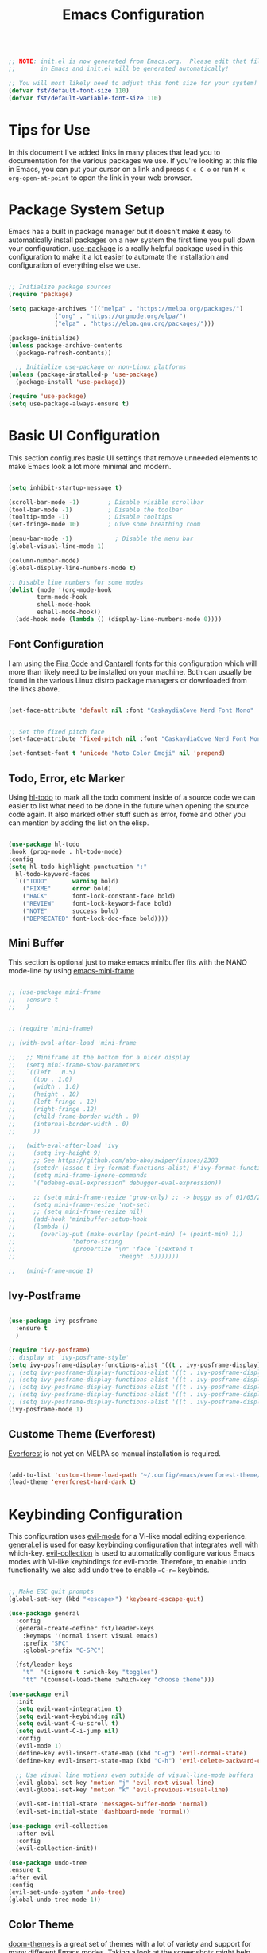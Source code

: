 #+title: Emacs Configuration
#+PROPERTY: header-args:emacs-lisp :tangle ./init.el :mkdirp yes

#+begin_src emacs-lisp

;; NOTE: init.el is now generated from Emacs.org.  Please edit that file
;;       in Emacs and init.el will be generated automatically!

;; You will most likely need to adjust this font size for your system!
(defvar fst/default-font-size 110)
(defvar fst/default-variable-font-size 110)

#+end_src

* Tips for Use

In this document I've added links in many places that lead you to documentation for the various packages we use.  If you're looking at this file in Emacs, you can put your cursor on a link and press =C-c C-o= or run =M-x org-open-at-point= to open the link in your web browser.

* Package System Setup

Emacs has a built in package manager but it doesn't make it easy to automatically install packages on a new system the first time you pull down your configuration.  [[https://github.com/jwiegley/use-package][use-package]] is a really helpful package used in this configuration to make it a lot easier to automate the installation and configuration of everything else we use.

#+begin_src emacs-lisp

  ;; Initialize package sources
  (require 'package)

  (setq package-archives '(("melpa" . "https://melpa.org/packages/")
			   ("org" . "https://orgmode.org/elpa/")
			   ("elpa" . "https://elpa.gnu.org/packages/")))

  (package-initialize)
  (unless package-archive-contents
    (package-refresh-contents))

    ;; Initialize use-package on non-Linux platforms
  (unless (package-installed-p 'use-package)
    (package-install 'use-package))

  (require 'use-package)
  (setq use-package-always-ensure t)
#+end_src

* Basic UI Configuration

This section configures basic UI settings that remove unneeded elements to make Emacs look a lot more minimal and modern.

#+begin_src emacs-lisp

  (setq inhibit-startup-message t)

  (scroll-bar-mode -1)        ; Disable visible scrollbar
  (tool-bar-mode -1)          ; Disable the toolbar
  (tooltip-mode -1)           ; Disable tooltips
  (set-fringe-mode 10)        ; Give some breathing room

  (menu-bar-mode -1)            ; Disable the menu bar
  (global-visual-line-mode 1)

  (column-number-mode)
  (global-display-line-numbers-mode t)

  ;; Disable line numbers for some modes
  (dolist (mode '(org-mode-hook
		  term-mode-hook
		  shell-mode-hook
		  eshell-mode-hook))
    (add-hook mode (lambda () (display-line-numbers-mode 0))))

#+end_src

** Font Configuration

I am using the [[https://github.com/tonsky/FiraCode][Fira Code]] and [[https://fonts.google.com/specimen/Cantarell][Cantarell]] fonts for this configuration which will more than likely need to be installed on your machine.  Both can usually be found in the various Linux distro package managers or downloaded from the links above.

#+begin_src emacs-lisp

  (set-face-attribute 'default nil :font "CaskaydiaCove Nerd Font Mono" :height fst/default-font-size)


  ;; Set the fixed pitch face
  (set-face-attribute 'fixed-pitch nil :font "CaskaydiaCove Nerd Font Mono" :height fst/default-font-size)

  (set-fontset-font t 'unicode "Noto Color Emoji" nil 'prepend)

#+end_src

** Todo, Error, etc Marker

Using [[https://github.com/tarsius/hl-todo][hl-todo]] to mark all the todo comment inside of a source code we can easier to list what need to be done in the future when opening the source code again. It also marked other stuff such as error, fixme and other you can mention by adding the list on the elisp.

#+begin_src emacs-lisp

  (use-package hl-todo
  :hook (prog-mode . hl-todo-mode)
  :config
  (setq hl-todo-highlight-punctuation ":"
	hl-todo-keyword-faces
	`(("TODO"       warning bold)
	  ("FIXME"      error bold)
	  ("HACK"       font-lock-constant-face bold)
	  ("REVIEW"     font-lock-keyword-face bold)
	  ("NOTE"       success bold)
	  ("DEPRECATED" font-lock-doc-face bold))))
  
#+end_src

** Mini Buffer

This section is optional just to make emacs minibuffer fits with the NANO mode-line by using [[https://github.com/muffinmad/emacs-mini-frame][emacs-mini-frame]]

#+begin_src emacs-lisp

 ;; (use-package mini-frame
 ;;   :ensure t
 ;;   )


 ;; (require 'mini-frame)

 ;; (with-eval-after-load 'mini-frame

 ;;   ;; Miniframe at the bottom for a nicer display
 ;;   (setq mini-frame-show-parameters
 ;;	  `((left . 0.5)
 ;;	    (top . 1.0)
 ;;	    (width . 1.0)
 ;;	    (height . 10)
 ;;	    (left-fringe . 12)
 ;;	    (right-fringe .12)
 ;;	    (child-frame-border-width . 0)
 ;;	    (internal-border-width . 0)
 ;;	    ))

 ;;   (with-eval-after-load 'ivy
 ;;     (setq ivy-height 9)
 ;;     ;; See https://github.com/abo-abo/swiper/issues/2383
 ;;     (setcdr (assoc t ivy-format-functions-alist) #'ivy-format-function-line)
 ;;     (setq mini-frame-ignore-commands
 ;;	    '("edebug-eval-expression" debugger-eval-expression))

 ;;     ;; (setq mini-frame-resize 'grow-only) ;; -> buggy as of 01/05/2021
 ;;     (setq mini-frame-resize 'not-set)
 ;;     ;; (setq mini-frame-resize nil)
 ;;     (add-hook 'minibuffer-setup-hook
 ;;		(lambda ()
 ;;		  (overlay-put (make-overlay (point-min) (+ (point-min) 1))
 ;;			       'before-string
 ;;			       (propertize "\n" 'face `(:extend t
 ;;								:height .5)))))))

 ;;   (mini-frame-mode 1)

#+end_src

** Ivy-Postframe

#+begin_src emacs-lisp

  (use-package ivy-posframe
    :ensure t
    )

  (require 'ivy-posframe)
  ;; display at `ivy-posframe-style'
  (setq ivy-posframe-display-functions-alist '((t . ivy-posframe-display)))
  ;; (setq ivy-posframe-display-functions-alist '((t . ivy-posframe-display-at-frame-center)))
  ;; (setq ivy-posframe-display-functions-alist '((t . ivy-posframe-display-at-window-center)))
  ;; (setq ivy-posframe-display-functions-alist '((t . ivy-posframe-display-at-frame-bottom-left)))
  ;; (setq ivy-posframe-display-functions-alist '((t . ivy-posframe-display-at-window-bottom-left)))
  ;; (setq ivy-posframe-display-functions-alist '((t . ivy-posframe-display-at-frame-top-center)))
  (ivy-posframe-mode 1)

#+end_src

** Custome Theme (Everforest)

[[https://github.com/Theory-of-Everything/everforest-emacs][Everforest]] is not yet on MELPA so manual installation is required.

#+begin_src emacs-lisp

  (add-to-list 'custom-theme-load-path "~/.config/emacs/everforest-theme/")
  (load-theme 'everforest-hard-dark t)

#+end_src
* Keybinding Configuration

This configuration uses [[https://evil.readthedocs.io/en/latest/index.html][evil-mode]] for a Vi-like modal editing experience.  [[https://github.com/noctuid/general.el][general.el]] is used for easy keybinding configuration that integrates well with which-key.  [[https://github.com/emacs-evil/evil-collection][evil-collection]] is used to automatically configure various Emacs modes with Vi-like keybindings for evil-mode. Therefore, to enable undo functionality we also add undo tree to enable ==C-r== keybinds. 

#+begin_src emacs-lisp

  ;; Make ESC quit prompts
  (global-set-key (kbd "<escape>") 'keyboard-escape-quit)

  (use-package general
    :config
    (general-create-definer fst/leader-keys
      :keymaps '(normal insert visual emacs)
      :prefix "SPC"
      :global-prefix "C-SPC")

    (fst/leader-keys
      "t"  '(:ignore t :which-key "toggles")
      "tt" '(counsel-load-theme :which-key "choose theme")))

  (use-package evil
    :init
    (setq evil-want-integration t)
    (setq evil-want-keybinding nil)
    (setq evil-want-C-u-scroll t)
    (setq evil-want-C-i-jump nil)
    :config
    (evil-mode 1)
    (define-key evil-insert-state-map (kbd "C-g") 'evil-normal-state)
    (define-key evil-insert-state-map (kbd "C-h") 'evil-delete-backward-char-and-join)

    ;; Use visual line motions even outside of visual-line-mode buffers
    (evil-global-set-key 'motion "j" 'evil-next-visual-line)
    (evil-global-set-key 'motion "k" 'evil-previous-visual-line)

    (evil-set-initial-state 'messages-buffer-mode 'normal)
    (evil-set-initial-state 'dashboard-mode 'normal))

  (use-package evil-collection
    :after evil
    :config
    (evil-collection-init))

  (use-package undo-tree
  :ensure t
  :after evil
  :config
  (evil-set-undo-system 'undo-tree)
  (global-undo-tree-mode 1))

#+end_src

** Color Theme

[[https://github.com/hlissner/emacs-doom-themes][doom-themes]] is a great set of themes with a lot of variety and support for many different Emacs modes.  Taking a look at the [[https://github.com/hlissner/emacs-doom-themes/tree/screenshots][screenshots]] might help you decide which one you like best.  You can also run =M-x counsel-load-theme= to choose between them easily.

#+begin_src emacs-lisp

;;(use-package doom-themes)

#+end_src

[[https://github.com/greduan/emacs-theme-gruvbox][gruvbox]] is another common theme that have been used by many people.

#+begin_src emacs-lisp

  ;;(use-package gruvbox-theme)
  
#+end_src

** Better Modeline

[[https://github.com/seagle0128/doom-modeline][doom-modeline]] is a very attractive and rich (yet still minimal) mode line configuration for Emacs.  The default configuration is quite good but you can check out the [[https://github.com/seagle0128/doom-modeline#customize][configuration options]] for more things you can enable or disable.

*NOTE:* The first time you load your configuration on a new machine, you'll need to run `M-x all-the-icons-install-fonts` so that mode line icons display correctly.

#+begin_src emacs-lisp

  (use-package all-the-icons)

  (use-package doom-modeline
    :init (doom-modeline-mode 1)
    :config (setq doom-modeline-bar-width 4))
  (setq evil-normal-state-tag   (propertize "[Normal]" 'face '((:background "green" :foreground "black")))
      evil-emacs-state-tag    (propertize "[Emacs]" 'face '((:background "orange" :foreground "black")))
      evil-insert-state-tag   (propertize "[Insert]" 'face '((:background "red") :foreground "white"))
      evil-motion-state-tag   (propertize "[Motion]" 'face '((:background "blue") :foreground "white"))
      evil-visual-state-tag   (propertize "[Visual]" 'face '((:background "grey80" :foreground "black")))
      evil-operator-state-tag (propertize "[Operator]" 'face '((:background "purple"))))
  (setq doom-modeline-modal-icon nil)

  ;; (use-package mood-line
  ;; :config
  ;; ;; Enable mood-line
  ;; (mood-line-mode)
  ;; ;; Use pretty Fira Code-compatible glyphs
  ;; (setq mood-line-glyph-alist mood-line-glyphs-unicode)
  ;; (setq mood-line-format mood-line-format-default-extended))

  ;;(use-package nano-modeline
  ;;  :ensure t
  ;;  :config
  ;;  (setopt nano-modeline-position 'nano-modeline-footer)

  ;;  (add-hook 'prog-mode-hook            #'nano-modeline-prog-mode)
  ;;  (add-hook 'text-mode-hook            #'nano-modeline-text-mode)
  ;;  (add-hook 'org-mode-hook             #'nano-modeline-org-mode)
  ;;  (add-hook 'pdf-view-mode-hook        #'nano-modeline-pdf-mode)
  ;;  (add-hook 'mu4e-headers-mode-hook    #'nano-modeline-mu4e-headers-mode)
  ;;  (add-hook 'mu4e-view-mode-hook       #'nano-modeline-mu4e-message-mode)
  ;;  (add-hook 'elfeed-show-mode-hook     #'nano-modeline-elfeed-entry-mode)
  ;;  (add-hook 'elfeed-search-mode-hook   #'nano-modeline-elfeed-search-mode)
  ;;  (add-hook 'term-mode-hook            #'nano-modeline-term-mode)
  ;;  (add-hook 'xwidget-webkit-mode-hook  #'nano-modeline-xwidget-mode)
  ;;  (add-hook 'messages-buffer-mode-hook #'nano-modeline-message-mode)
  ;;  (add-hook 'org-capture-mode-hook     #'nano-modeline-org-capture-mode)
  ;;  (add-hook 'org-agenda-mode-hook      #'nano-modeline-org-agenda-mode))



#+end_src

** Which Key

[[https://github.com/justbur/emacs-which-key][which-key]] is a useful UI panel that appears when you start pressing any key binding in Emacs to offer you all possible completions for the prefix.  For example, if you press =C-c= (hold control and press the letter =c=), a panel will appear at the bottom of the frame displaying all of the bindings under that prefix and which command they run.  This is very useful for learning the possible key bindings in the mode of your current buffer.

#+begin_src emacs-lisp

(use-package which-key
  :init (which-key-mode)
  :diminish which-key-mode
  :config
  (setq which-key-idle-delay 1))

#+end_src

** Ivy and Counsel

[[https://oremacs.com/swiper/][Ivy]] is an excellent completion framework for Emacs.  It provides a minimal yet powerful selection menu that appears when you open files, switch buffers, and for many other tasks in Emacs.  Counsel is a customized set of commands to replace `find-file` with `counsel-find-file`, etc which provide useful commands for each of the default completion commands.

#+begin_src emacs-lisp

  (use-package diminish)

  (use-package swiper
    :after ivy
    :ensure t)

  (use-package counsel
    :ensure t
    :bind (("M-x" . counsel-M-x)
	   ("C-x C-f" . counsel-find-file)
	   ("C-x b" . counsel-switch-buffer)
	   ("C-x C-r" . counsel-recentf)))

  (use-package ivy
    :ensure t
    :demand t
    :diminish
    :bind (("C-s" . swiper)
	   :map ivy-minibuffer-map
	   ("TAB" . ivy-alt-done)
	   ("C-l" . ivy-alt-done)
	   ("C-j" . ivy-next-line)
	   ("C-k" . ivy-previous-line)
	   :map ivy-switch-buffer-map
	   ("C-k" . ivy-previous-line)
	   ("C-l" . ivy-done)
	   ("C-d" . ivy-switch-buffer-kill)
	   :map ivy-reverse-i-search-map
	   ("C-k" . ivy-previous-line)
	   ("C-d" . ivy-reverse-i-search-kill))
    :config
    (ivy-mode t))

  (use-package ivy-rich
    :ensure t
    :init
    (ivy-rich-mode 1)
    :config
    (setq ivy-rich-path-style 'abbrev))


#+end_src

** Helpful Help Commands

[[https://github.com/Wilfred/helpful][Helpful]] adds a lot of very helpful (get it?) information to Emacs' =describe-= command buffers.  For example, if you use =describe-function=, you will not only get the documentation about the function, you will also see the source code of the function and where it gets used in other places in the Emacs configuration.  It is very useful for figuring out how things work in Emacs.

#+begin_src emacs-lisp

  (use-package helpful
    :custom
    (counsel-describe-function-function #'helpful-callable)
    (counsel-describe-variable-function #'helpful-variable)
    :bind
    ([remap describe-function] . counsel-describe-function)
    ([remap describe-command] . helpful-command)
    ([remap describe-variable] . counsel-describe-variable)
    ([remap describe-key] . helpful-key))

#+end_src

* Org Mode

[[https://orgmode.org/][Org Mode]] is one of the hallmark features of Emacs.  It is a rich document editor, project planner, task and time tracker, blogging engine, and literate coding utility all wrapped up in one package.

** Better Font Faces

The =efs/org-font-setup= function configures various text faces to tweak the sizes of headings and use variable width fonts in most cases so that it looks more like we're editing a document in =org-mode=.  We switch back to fixed width (monospace) fonts for code blocks and tables so that they display correctly.

#+begin_src emacs-lisp

  (defun efs/org-font-setup ()
    ;; Replace list hyphen with dot
    (font-lock-add-keywords 'org-mode
                            '(("^ *\\([-]\\) "
                               (0 (prog1 () (compose-region (match-beginning 1) (match-end 1) "•"))))))

    ;; Set faces for heading levels
    (dolist (face '((org-level-1 . 1.2)
                    (org-level-2 . 1.1)
                    (org-level-3 . 1.05)
                    (org-level-4 . 1.0)
                    (org-level-5 . 1.1)
                    (org-level-6 . 1.1)
                    (org-level-7 . 1.1)
                    (org-level-8 . 1.1)))
      (set-face-attribute (car face) nil :font "Cantarell" :weight 'regular :height (cdr face)))

    ;; Ensure that anything that should be fixed-pitch in Org files appears that way
    (set-face-attribute 'org-block nil :foreground nil :inherit 'fixed-pitch)
    (set-face-attribute 'org-code nil   :inherit '(shadow fixed-pitch))
    (set-face-attribute 'org-table nil   :inherit '(shadow fixed-pitch))
    (set-face-attribute 'org-verbatim nil :inherit '(shadow fixed-pitch))
    (set-face-attribute 'org-special-keyword nil :inherit '(font-lock-comment-face fixed-pitch))
    (set-face-attribute 'org-meta-line nil :inherit '(font-lock-comment-face fixed-pitch))
    (set-face-attribute 'org-checkbox nil :inherit 'fixed-pitch))

#+end_src

** Configure Babel Languages

To execute or export code in =org-mode= code blocks, you'll need to set up =org-babel-load-languages= for each language you'd like to use.  [[https://orgmode.org/worg/org-contrib/babel/languages.html][This page]] documents all of the languages that you can use with =org-babel=.

#+begin_src emacs-lisp

  (org-babel-do-load-languages
    'org-babel-load-languages
    '((emacs-lisp . t)
      (python . t)))

    (push '("conf-unix" . conf-unix) org-src-lang-modes)

#+end_src

#+RESULTS:
: ((conf-unix . conf-unix) (C . c) (C++ . c++) (asymptote . asy) (bash . sh) (beamer . latex) (calc . fundamental) (cpp . c++) (ditaa . artist) (desktop . conf-desktop) (dot . fundamental) (elisp . emacs-lisp) (ocaml . tuareg) (screen . shell-script) (shell . sh) (sqlite . sql) (toml . conf-toml))

** Structure Templates
#+begin_src emacs-lisp

  (require 'org-tempo)
  (add-to-list 'org-structure-template-alist '("el" . "src emacs-lisp"))

#+end_src

#+RESULTS:
: ((el . src emacs-lisp) (a . export ascii) (c . center) (C . comment) (e . example) (E . export) (h . export html) (l . export latex) (q . quote) (s . src) (v . verse))

** Auto-tangle Configuration Files

This snippet adds a hook to =org-mode= buffers so that =efs/org-babel-tangle-config= gets executed each time such a buffer gets saved.  This function checks to see if the file being saved is the Emacs.org file you're looking at right now, and if so, automatically exports the configuration here to the associated output files.

#+begin_src emacs-lisp

  ;; Automatically tangle our Emacs.org config file when we save it
  (defun efs/org-babel-tangle-config ()
    (when (string-equal (buffer-file-name)
                        (expand-file-name "~/.config/emacs/Emacs.org"))
      ;; Dynamic scoping to the rescue
      (let ((org-confirm-babel-evaluate nil))
        (org-babel-tangle))))

  (add-hook 'org-mode-hook (lambda () (add-hook 'after-save-hook #'efs/org-babel-tangle-config)))

#+end_src

#+RESULTS:
| (lambda nil (add-hook 'after-save-hook #'efs/org-babel-tangle-config)) | #[0 \300\301\302\303\304$\207 [add-hook change-major-mode-hook org-fold-show-all append local] 5] | #[0 \300\301\302\303\304$\207 [add-hook change-major-mode-hook org-babel-show-result-all append local] 5] | org-babel-result-hide-spec | org-babel-hide-all-hashes | (lambda nil (display-line-numbers-mode 0)) |

** Table of Contents

#+begin_src emacs-lisp
  (use-package toc-org
    :ensure t)

  (if (require 'toc-org nil t)
    (progn
      (add-hook 'org-mode-hook 'toc-org-mode))
  (warn "toc-org not found"))

#+end_src

* Development
** VTerm

#+begin_src emacs-lisp
(use-package vterm
    :ensure t)
#+end_src

** TRAMP

#+begin_src emacs-lisp

	  (use-package tramp
	  :config
	  ;; Use the remote machine's PATH
	  (add-to-list 'tramp-remote-path 'tramp-own-remote-path)
	  ;; Reduce verbosity for better performance
	  (setq tramp-verbose 1))

#+end_src

** LSP

We use the excellent [[https://emacs-lsp.github.io/lsp-mode/][lsp-mode]] to enable IDE-like functionality for many different programming languages via "language servers" that speak the [[https://microsoft.github.io/language-server-protocol/][Language Server Protocol]].  Before trying to set up =lsp-mode= for a particular language, check out the [[https://emacs-lsp.github.io/lsp-mode/page/languages/][documentation for your language]] so that you can learn which language servers are available and how to install them.

The =lsp-keymap-prefix= setting enables you to define a prefix for where =lsp-mode='s default keybindings will be added.  I *highly recommend* using the prefix to find out what you can do with =lsp-mode= in a buffer.

The =which-key= integration adds helpful descriptions of the various keys so you should be able to learn a lot just by pressing =C-c l= in a =lsp-mode= buffer and trying different things that you find there.

#+begin_src emacs-lisp

  (defun fst/lsp-mode-setup ()
    (setq lsp-headerline-breadcrumb-segments '(path-up-to-project file symbols))
    (lsp-headerline-breadcrumb-mode))

  (use-package lsp-mode
    :commands (lsp lsp-deferred)
    :hook (lsp-mode . fst/lsp-mode-setup)
    :init
    (setq lsp-keymap-prefix "C-c l")  ;; Or 'C-l', 's-l'
    :config
    (lsp-enable-which-key-integration t)
    (lsp-register-client
     (make-lsp-client
      :new-connection (lsp-tramp-connection "clangd-12")
      :major-modes '(c++-mode)
      :remote? t
      :server-id 'clangd-id))
   )

#+end_src

*** lsp-ui

[[https://emacs-lsp.github.io/lsp-ui/][lsp-ui]] is a set of UI enhancements built on top of =lsp-mode= which make Emacs feel even more like an IDE.  Check out the screenshots on the =lsp-ui= homepage (linked at the beginning of this paragraph) to see examples of what it can do.

#+begin_src emacs-lisp

  (use-package lsp-ui
    :hook (lsp-mode . lsp-ui-mode)
    :custom
    (lsp-ui-doc-position 'bottom))

#+end_src

*** lsp-treemacs

[[https://github.com/emacs-lsp/lsp-treemacs][lsp-treemacs]] provides nice tree views for different aspects of your code like symbols in a file, references of a symbol, or diagnostic messages (errors and warnings) that are found in your code.

Try these commands with =M-x=:

- =lsp-treemacs-symbols= - Show a tree view of the symbols in the current file
- =lsp-treemacs-references= - Show a tree view for the references of the symbol under the cursor
- =lsp-treemacs-error-list= - Show a tree view for the diagnostic messages in the project

This package is built on the [[https://github.com/Alexander-Miller/treemacs][treemacs]] package which might be of some interest to you if you like to have a file browser at the left side of your screen in your editor.

#+begin_src emacs-lisp

  (use-package lsp-treemacs
    :after lsp)

#+end_src

*** lsp-ivy

[[https://github.com/emacs-lsp/lsp-ivy][lsp-ivy]] integrates Ivy with =lsp-mode= to make it easy to search for things by name in your code.  When you run these commands, a prompt will appear in the minibuffer allowing you to type part of the name of a symbol in your code.  Results will be populated in the minibuffer so that you can find what you're looking for and jump to that location in the code upon selecting the result.

Try these commands with =M-x=:

- =lsp-ivy-workspace-symbol= - Search for a symbol name in the current project workspace
- =lsp-ivy-global-workspace-symbol= - Search for a symbol name in all active project workspaces

#+begin_src emacs-lisp

  (use-package lsp-ivy)

#+end_src

** Company Mode

[[http://company-mode.github.io/][Company Mode]] provides a nicer in-buffer completion interface than =completion-at-point= which is more reminiscent of what you would expect from an IDE.  We add a simple configuration to make the keybindings a little more useful (=TAB= now completes the selection and initiates completion at the current location if needed).

We also use [[https://github.com/sebastiencs/company-box][company-box]] to further enhance the look of the completions with icons and better overall presentation.

#+begin_src emacs-lisp

  (use-package company
    :after lsp-mode
    :hook (lsp-mode . company-mode)
    :bind (:map company-active-map
           ("<tab>" . company-complete-selection))
          (:map lsp-mode-map
           ("<tab>" . company-indent-or-complete-common))
    :custom
    (company-minimum-prefix-length 1)
    (company-idle-delay 0.0))

  (use-package company-box
    :hook (company-mode . company-box-mode))

#+end_src

** Language
*** Dart

*Not Working Right Now* 
This is a basic configuration for the TypeScript language so that =.dart= files activate =flutter-mode= when opened. We're using flutter LSP from [[https://github.com/emacs-lsp/lsp-dart][lsp-dart]]

#+begin_src emacs-lisp

  (setq gc-cons-threshold (* 100 1024 1024)
      read-process-output-max (* 1024 1024))

  (use-package yasnippet
  :ensure t
  :config
  (yas-global-mode 1))  ;; Enable yasnippet globally

#+end_src

*** Clangd

Install [[https://clangd.llvm.org/installation][clangd]] combined with [[https://github.com/joaotavora/eglot][eglot]] so that it will be activate when you run =.cpp= and =.c= files. We're also using [[https://github.com/company-mode/company-mode][company-mode]] also running when eglot enabled for auto completion. Also to make it work clangd need a ==compile_commands.json== in the root of the project. If for example the root of the project is not there you need to create a linker from the location of the ==compile_commands.json== to the root of the project.

#+begin_src shell
  ln -s {location of the compile_commands.json} {root project}
#+end_src

#+begin_src emacs-lisp
    (progn
      (customize-set-variable 'eglot-extend-to-xref t)
      (customize-set-variable 'eglot-ignored-server-capabilities
	  (quote (:documentFormattingProvider :documentRangeFormattingProvider)))

      (with-eval-after-load 'eglot
	  (setq completion-category-defaults nil)
	  (add-to-list 'eglot-server-programs
	      '(c-mode c++-mode
		   . ("clangd"
			 "--malloc-trim"
			 "--log=error"
			 "--background-index"
			 "--clang-tidy"
			 "--cross-file-rename"
			 "--completion-style=detailed"
			 "--pch-storage=memory"
			 "--header-insertion=never"
			 "--header-insertion-decorators=0"))))

  (defun fst/hook-cpp-mode ()
    (eglot-ensure)
    (company-mode t)) 

  (add-hook 'c-mode-hook #'fst/hook-cpp-mode)
  (add-hook 'c++-mode-hook #'fst/hook-cpp-mode))
#+end_src

* Utilities
** Wakatime

Installing [[https://github.com/wakatime/wakatime-mode][wakatime]] to see how many hours you have been coding stuffs and see what editor being used. Not really important but can be used to see your coding statistics.

#+begin_src emacs-lisp

  ;; WakaTime Configuration
  (use-package wakatime-mode
    :ensure t  ; Automatically install if not present
    :config
    (setq wakatime-api-key (with-temp-buffer
			     (insert-file-contents (expand-file-name "~/.wakatime-api-key"))
			     (buffer-string)))
    (global-wakatime-mode 1))  ; Enable WakaTime mode

#+end_src
